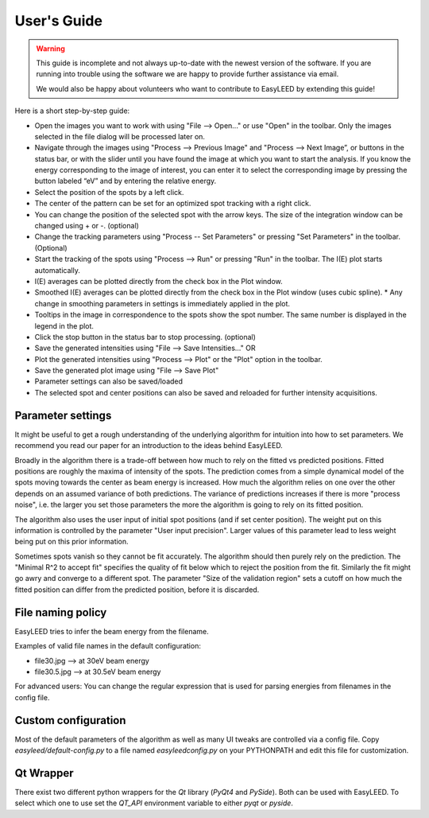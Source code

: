User's Guide
============

.. warning:: This guide is incomplete and not always up-to-date with the newest version of the software.
    If you are running into trouble using the software we are happy to provide further assistance via email.

    We would also be happy about volunteers who want to contribute to EasyLEED by extending this guide!

Here is a short step-by-step guide:

- Open the images you want to work with using "File --> Open..." or use "Open" in the toolbar. Only the images selected in the file dialog will be processed later on.
- Navigate through the images using "Process --> Previous Image" and "Process --> Next Image”, or buttons in the status bar, or with the slider until you have found the image at which you want to start the analysis. If you know the energy corresponding to the image of interest, you can enter it to select the corresponding image by pressing the button labeled “eV” and by entering the relative energy. 
- Select the position of the spots by a left click.
- The center of the pattern can be set for an optimized spot tracking with a right click.
- You can change the position of the selected spot with the arrow keys. The size of the integration window can be changed using + or -. (optional)
- Change the tracking parameters using "Process -- Set Parameters" or pressing "Set Parameters" in the toolbar. (Optional)
- Start the tracking of the spots using "Process --> Run" or pressing "Run" in the toolbar. The I(E) plot starts automatically.
- I(E) averages can be plotted directly from the check box in the Plot window.
- Smoothed I(E) averages can be plotted directly from the check box in the Plot window (uses cubic spline).
  * Any change in smoothing parameters in settings is immediately applied in the plot.
- Tooltips in the image in correspondence to the spots show the spot number. The same number is displayed in the legend in the plot.
- Click the stop button in the status bar to stop processing. (optional)
- Save the generated intensities using "File --> Save Intensities..." OR
- Plot the generated intensities using "Process --> Plot" or the "Plot" option in the toolbar.
- Save the generated plot image using "File --> Save Plot"

- Parameter settings can also be saved/loaded
- The selected spot and center positions can also be saved and reloaded for further intensity acquisitions.

Parameter settings
------------------

It might be useful to get a rough understanding of the underlying algorithm for intuition into how to set parameters. We recommend you read our paper for an introduction to the ideas behind EasyLEED.

Broadly in the algorithm there is a trade-off between how much to rely on the fitted vs predicted positions. Fitted positions are roughly the maxima of intensity of the spots. The prediction comes from a simple dynamical model of the spots moving towards the center as beam energy is increased. How much the algorithm relies on one over the other depends on an assumed variance of both predictions. The variance of predictions increases if there is more "process noise", i.e. the larger you set those parameters the more the algorithm is going to rely on its fitted position.

The algorithm also uses the user input of initial spot positions (and if set center position). The weight put on this information is controlled by the parameter "User input precision". Larger values of this parameter lead to less weight being put on this prior information.

Sometimes spots vanish so they cannot be fit accurately. The algorithm should then purely rely on the prediction. The "Minimal R^2 to accept fit" specifies the quality of fit below which to reject the position from the fit. Similarly the fit might go awry and converge to a different spot. The parameter "Size of the validation region" sets a cutoff on how much the fitted position can differ from the predicted position, before it is discarded.

File naming policy
------------------

EasyLEED tries to infer the beam energy from the filename. 

Examples of valid file names in the default configuration:

- file30.jpg -->  at 30eV beam energy
- file30.5.jpg -->  at 30.5eV beam energy

For advanced users:
You can change the regular expression that is used for parsing energies from filenames in the config file.

Custom configuration
--------------------

Most of the default parameters of the algorithm as well as many UI tweaks are controlled via a config file. Copy `easyleed/default-config.py` to a file named `easyleedconfig.py` on your PYTHONPATH and edit this file for customization. 

Qt Wrapper
----------

There exist two different python wrappers for the `Qt` library (`PyQt4` and `PySide`). Both can be used with EasyLEED. To select which one to use set the `QT_API` environment variable to either `pyqt` or `pyside`.
